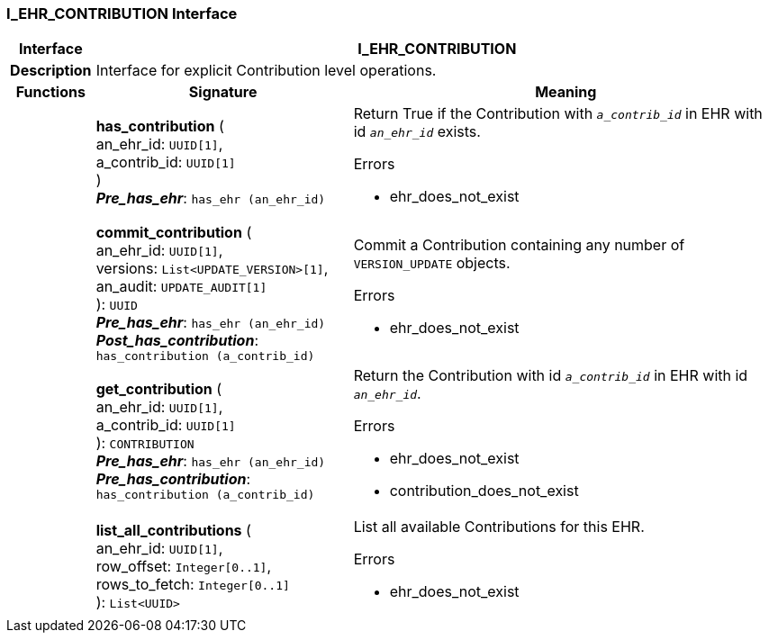 === I_EHR_CONTRIBUTION Interface

[cols="^1,3,5"]
|===
h|*Interface*
2+^h|*I_EHR_CONTRIBUTION*

h|*Description*
2+a|Interface for explicit Contribution level operations.

h|*Functions*
^h|*Signature*
^h|*Meaning*

h|
|*has_contribution* ( +
an_ehr_id: `UUID[1]`, +
a_contrib_id: `UUID[1]` +
) +
*_Pre_has_ehr_*: `has_ehr (an_ehr_id)`
a|Return True if the Contribution with `_a_contrib_id_` in EHR with id `_an_ehr_id_` exists.




.Errors
* ehr_does_not_exist

h|
|*commit_contribution* ( +
an_ehr_id: `UUID[1]`, +
versions: `List<UPDATE_VERSION>[1]`, +
an_audit: `UPDATE_AUDIT[1]` +
): `UUID` +
*_Pre_has_ehr_*: `has_ehr (an_ehr_id)` +
*_Post_has_contribution_*: `has_contribution (a_contrib_id)`
a|Commit a Contribution containing any number of `VERSION_UPDATE` objects.




.Errors
* ehr_does_not_exist

h|
|*get_contribution* ( +
an_ehr_id: `UUID[1]`, +
a_contrib_id: `UUID[1]` +
): `CONTRIBUTION` +
*_Pre_has_ehr_*: `has_ehr (an_ehr_id)` +
*_Pre_has_contribution_*: `has_contribution (a_contrib_id)`
a|Return the Contribution with id `_a_contrib_id_` in EHR with id `_an_ehr_id_`.




.Errors
* ehr_does_not_exist
* contribution_does_not_exist

h|
|*list_all_contributions* ( +
an_ehr_id: `UUID[1]`, +
row_offset: `Integer[0..1]`, +
rows_to_fetch: `Integer[0..1]` +
): `List<UUID>`
a|List all available Contributions for this EHR.




.Errors
* ehr_does_not_exist
|===
